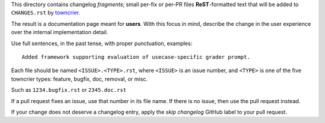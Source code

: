This directory contains changelog `fragments`; small per-fix or per-PR files **ReST**-formatted text that will
be added to ``CHANGES.rst`` by `towncrier <https://towncrier.readthedocs.io/en/latest/>`_.

The result is a documentation page meant for **users**. With this focus in mind, describe the change in the user
experience over the internal implementation detail.

Use full sentences, in the past tense, with proper punctuation, examples::

    Added framework supporting evaluation of usecase-specific grader prompt.


Each file should be named ``<ISSUE>.<TYPE>.rst``, where ``<ISSUE>`` is an issue number, and ``<TYPE>`` is one of
the five towncrier types: feature, bugfix, doc, removal, or misc.

Such as ``1234.bugfix.rst`` or ``2345.doc.rst``

If a pull request fixes an issue, use that number in its file name. If there is no issue, then use the pull
request instead.

If your change does not deserve a changelog entry, apply the `skip changelog` GitHub label to your pull request.
